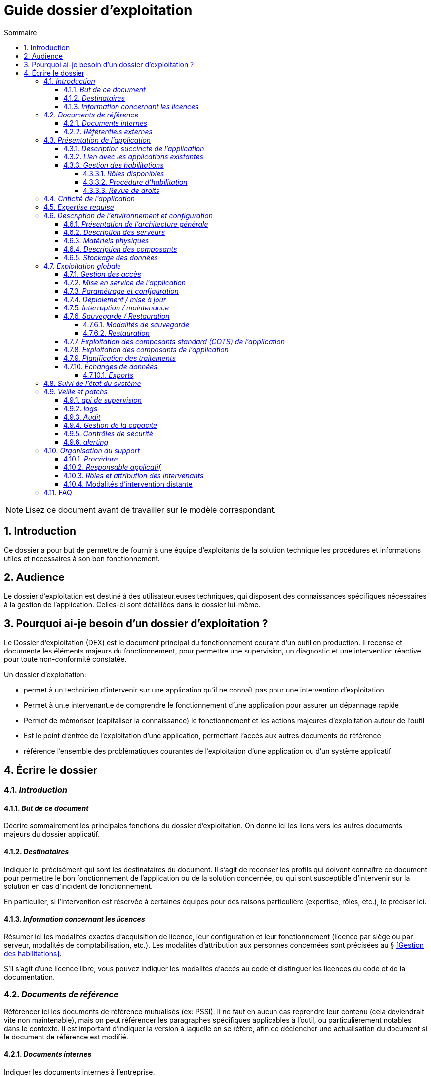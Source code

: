 ////
guide-dossier-exploitation.adoc

SPDX-FileCopyrightText: 2023 Vincent Corrèze

SPDX-License-Identifier: CC-BY-SA-4.0
////

# Guide dossier d'exploitation
:sectnumlevels: 4
:toclevels: 4
:sectnums: 4
:toc: left
:icons: font
:toc-title: Sommaire

NOTE: Lisez ce document avant de travailler sur le modèle correspondant.

## Introduction

Ce dossier a pour but de permettre de fournir à une équipe d'exploitants de la solution technique les procédures et informations utiles et nécessaires à son bon fonctionnement.

## Audience

Le dossier d'exploitation est destiné à des utilisateur.euses techniques, qui disposent des connaissances spécifiques nécessaires à la gestion de l'application. Celles-ci sont détaillées dans le dossier lui-même.

## Pourquoi ai-je besoin d'un dossier d'exploitation ?

Le Dossier d'exploitation (DEX) est le document principal du fonctionnement courant d'un outil en production. Il recense et documente les éléments majeurs du fonctionnement, pour permettre une supervision, un diagnostic et une intervention réactive pour toute non-conformité constatée.

Un dossier d'exploitation:

* permet à un technicien d'intervenir sur une application qu'il ne connaît pas pour une intervention d'exploitation
* Permet à un.e intervenant.e de comprendre le fonctionnement d'une application pour assurer un dépannage rapide
* Permet de mémoriser (capitaliser la connaissance) le fonctionnement et les actions majeures d'exploitation autour de l'outil
* Est le point d'entrée de l'exploitation d'une application, permettant l'accès aux autres documents de référence
* référence l'ensemble des problématiques courantes de l'exploitation d'une application ou d'un système applicatif

## Écrire le dossier

### _Introduction_

#### _But de ce document_

Décrire sommairement les principales fonctions du dossier d'exploitation. On donne ici les liens vers les autres documents majeurs du dossier applicatif.

#### _Destinataires_

Indiquer ici précisément qui sont les destinataires du document. Il s'agit de recenser les profils qui doivent connaître ce document pour permettre le bon fonctionnement de l'application ou de la solution concernée, ou qui sont susceptible d'intervenir sur la solution en cas d'incident de fonctionnement.

En particulier, si l'intervention est réservée à certaines équipes pour des raisons particulière (expertise, rôles, etc.), le préciser ici.

#### _Information concernant les licences_

Résumer ici les modalités exactes d'acquisition de licence, leur configuration et leur fonctionnement (licence par siège ou par serveur, modalités de comptabilisation, etc.). Les modalités d'attribution aux personnes concernées sont précisées au § <<Gestion des habilitations>>.

S'il s'agit d'une licence libre, vous pouvez indiquer les modalités d'accès au code et distinguer les licences du code et de la documentation.

### _Documents de référence_

Référencer ici les documents de référence mutualisés (ex: PSSI). Il ne faut en aucun cas reprendre leur contenu (cela deviendrait vite non maintenable), mais on peut référencer les paragraphes spécifiques applicables à l'outil, ou particulièrement notables dans le contexte. Il est important d'indiquer la version à laquelle on se réfère, afin de déclencher une actualisation du document si le document de référence est modifié.

#### _Documents internes_

Indiquer les documents internes à l'entreprise.

#### _Référentiels externes_

Si l'application dispose de référentiels externes (documentation en ligne, documentations déposées sur le SI), elles peuvent être indiquées ici, en indiquant le type de documentation.

### _Présentation de l'application_

#### _Description succincte de l'application_

Ce paragraphe a vocation à donner aux personnes de l'équipe technique une compréhension globale du rôle et du fonctionnement de l'application concernée, ainsi que de sa valeur métier.

#### _Lien avec les applications existantes_

Si l'application est intégrée dans une chaîne de traitement, il est essentiel pour les acteurs de l'exploitation de comprendre les processus métiers bloqués par son dysfonctionnement. On insère donc ici un résumé de la chaîne de traitement global.

Utiliser éventuellement des diagrammes (type https://mermaid.js.org/[Mermaid] ou https://c4model.com/[C4]) pour clarifier le fonctionnement.

#### _Gestion des habilitations_

On décrit ici les modalités d'autorisation d'accès à l'application. la procédure opérationnelle de création d'une compte est décrite au § <<Gestion des accès>>.

##### _Rôles disponibles_

Ce chapitre détaille les rôles d'accès à l'application et indique quelles sont les autorités qui valident l'habilitation de chacun des rôles et réalisent les revues de droit.

##### _Procédure d'habilitation_

Décrire ici le détail de la procédure d'habilitation : processus de validation de la création de compte, modalités et délais de réalisation. On peut utiliser par exemple un diagramme de séquence pour décrire la procédure.

##### _Revue de droits_

La revue de droits est l'opération consistant à vérifier la liste des accès, leur niveau d'accréditation pour s'assurer que seules les personnes habilitées ont accès à l'application. C'est un composant essentiel de la sécurité du système d'information.

On donne ici l'organisation de la revue de droits, les délais de réalisation, sa fréquence et les personnes mobilisées.

La date de dernière revue de droits est indiquée au § <<Contrôles de sécurité>>

### _Criticité de l'application_

L'étude et la qualification des déterminants de sécurité relèvent de la link:../DA/vue-architecture-securite.adoc[vue sécurité] du dossier d'architecture. Le tableau ci-dessous est une synthèse pour permettre aux exploitants une vue rapide des exigences de sécurité relative à l'application. Il a pour but de rappeler précisément le niveau de criticité de l'application à la personne qui intervient.

La notion de criticité métier est une synthèse de la criticité de l'application pour les équipes métier et le système d'information global.

Il est préférable d'utiliser une échelle simple et directement lisible comme dans les exemples ci-dessous :

.Criticité métier
[cols="^1,4"]
|===
| Niveau | description du critère
| 1 - Faible | Le travail est possible, mais la performance des équipes est diminuée pendant une panne de l'outil.
| 2 - Modéré | Le travail et la performance des équipes sont perturbé pendant une panne de l'outil. Le retour à la normale n'est pas immédiat après résolution de l'incident.
| 3 - Élevé | Le travail des équipes est fortement perturbé, des charges de travail de reprise sont à prévoir
| 4 - Critique | L'entreprise ou la direction métier concernée ne peut plus travailler. Les modalités de retour à la normale sont complexes et demandent une charge de travail importante
|===

.Échelle de criticité sécurité
[cols="^1,2,2,2,2"]
|===
| Niveau | Disponibilité | Intégrité | Confidentialité | Traçabilité

| Zéro | | | Publique |
| 1 - Faible | 1 semaine | Modif. intempestive possible | Interne | Aucune exigence
| 2 - Modéré | 1 jour | détection | Accès restreint | pour information
| 3 - Élevé | 4 heures | détection et correction | confidentielle | besoin métier
| 4 - Critique | 1 heure | Aucune modif intempestive | Secrète | exigence légale
|===

Concernant les données à caractère personnel, il est important d'indiquer si l'outil contient des DCP, si elles sont sensible et quelle est la référence du traitement dans l'inventaire des traitements du DPO.

### _Expertise requise_

Ce paragraphe sert à préciser les compétences *absolument indispensables* pour une exploitation basique de la solution.

Cela permet à une personne en charge du support de savoir si elle doit faire appel à une autre ressource (support externe, administrateur système spécialisé, etc.) ou si elle peut intervenir sur l'incident constaté.

### _Description de l'environnement et configuration_

Détailler l'environnement exact de production, avec toutes ses composantes physiques, d'outils socles (CORS), de composants.

La description doit être orientée vers une description du fonctionnement courant de l'application.

#### _Présentation de l'architecture générale_

Donner l'architecture générale de l'application, sans rentrer dans les détails de chaque composant. l'enjeu est de lister l'ensemble des composants *boites noires* d'exploitation, pour donner à l'exploitation une idée des modules successifs, non de décrire en détail le fonctionnement de chaque module.

#### _Description des serveurs_

Indiquer les serveurs utilisés par l'application, en détaillant *a minima* les serveurs de production.

Il est important de préciser s'il existe des serveurs de staging, de développement et/ou une chaine de déploiement automatique pour permettre à l'exploitant d'explorer cette piste en cas d'erreur.

#### _Matériels physiques_

décrire ici les matériels physiques concernés par l'application. Il peut s'agir de serveurs mais aussi des périphériques nécessaires au fonctionnement (par exemple des badgeuses).

#### _Description des composants_

Décrire ici plus en détail les composants de l'application et leur modalités de fonctionnement.

#### _Stockage des données_

On détaillera ici précisément les modalités de stockage des données.

WARNING: Il est nécessaire de bien prendre en compte l'ensemble des données de l'application, y compris les données de configuration et les données techniques (logs par exemple, ou code source si disponible) pour donner une vision d'ensemble des données manipulées.

### _Exploitation globale_

Ce chapitre détaille les opérations courantes d'exploitation de l'application.

#### _Gestion des accès_

La gestion des accès (habilitations) d'une application est l'opération la plus courante en terme d'exploitation. Ce paragraphe décrit les modalités de création d'un compte et d'attribution d'un rôle, au sens opérationnel (technique).

Il est important de s'assurer :

- qu'il existe plusieurs comptes administrateurs pour pouvoir débloquer un compte administrateur verrouillé à partir d'un autre compte.
- que les modalités d'attribution d'un rôle sont bien définies, et en particulier que la chaîne de responsabilité correspondante est bien décrite (Cf. supra le chapitre sur la <<Gestion des habilitations>>.).

#### _Mise en service de l'application_

Ce paragraphe doit décrire les modalités d'arrêt/démarrage de l'application. En particulier, il détail l'ordre d'arrêt/démarrage des services (plan de production), et les dépendances entre ces services.

#### _Paramétrage et configuration_

Détailler ici où trouver les informations de paramétrage de l'application. On doit indiquer à la fois où se trouve la documentation de référence du paramétrage (_ie_ le dossier de paramétrage s'il existe) et l'emplacement exact des informations de paramétrage essentielles de l'application et de ses modules.

Attention de ne pas dupliquer ici des informations standard où des règles génériques de fonctionnement déjà décrites par ailleurs.

#### _Déploiement / mise à jour_

Ce paragraphe décrit sommairement les modalités de déploiement et de mise à jour de l'application.

Il doit pointer vers une version détaillée dans les dossiers *DIN* (Dossier d'Installation) et/ou *DMV* (Dossier de montée de version). Si les procédures correspondante sont en lignes, les liens sont indiqués ici.

#### _Interruption / maintenance_

Si l'application dispose d'une modalité de bascule en mode maintenance, elle est décrite ici.

A défaut, il faut préciser ici les modalités de mise en oeuvre d'un mode maintenance.

#### _Sauvegarde / Restauration_

##### _Modalités de sauvegarde_

Ce chapitre décrit en détail les éléments sauvegardés, la périodicité et les stratégies de sauvegarde ainsi que leur bilan.

Il détaille aussi bien les filesystem sauvegardés que le plan de dump de la base de donnée, et les modalités de rotation des sauvegarde.

Le choix et la définition de stratégie de link:https://fr.wikipedia.org/wiki/Sauvegarde_(informatique)[sauvegarde] sont hors du périmètre de ce document, mais il est important de respecter à minima le principe *3,2,1* (trois sauvegardes sur deux supports différents dont 1 hors site).

Il est fréquent de disposer à la fois d'un plan de sauvegarde de la donnée (p. ex dump de base), d'un plan de sauvegarde de l'application (filesystem, qui intègre les données) et d'un plan de sauvegarde de la machine (en particulier s'il s'agit d'une machine virtuelle). Ce principe, dit _ceinture, bretelle, parachute_ permet de s'assurer d'avoir trois modalités différentes de restauration de l'applicatif.

L'link:https://cyber.gouv.fr/[ANSSI] a publié un document synthétique sur les link:https://cyber.gouv.fr/publications/fondamentaux-sauvegarde-systemes-dinformation[fondamentaux de la sauvegarde des systèmes d'information], complémentaire du document sur les link:https://cyber.gouv.fr/publications/les-regles-dor-de-la-sauvegarde[règles d'or de la sauvegarde].

Afin de garantir le bon fonctionnement des sauvegardes, celles-ci doivent être *régulièrement testées* et le plan de test et ses résultats doivent être décrits ici.

La volumétrie des sauvegardes peut rapidement devenir importante. Il est important de définir une stratégie de rotation, en lien avec les aspects de sécurité ou de conformité réglementaire, permettant de limiter celle-ci. On s'intéressera par exemple à la stratégie link:https://fr.wikipedia.org/wiki/Grandfather-Father-Son_Backup[GFS] et ses variantes.

Ce paragraphe doit décrire aussi les modalités d'une sauvegarde à la demande de l'application, par exemple avant une modification importante de paramétrage ou une montée de version.

Particulièrement ici, en application du Principe link:https://fr.wikipedia.org/wiki/Ne_vous_r%C3%A9p%C3%A9tez_pas[DRY], si l'application suit un plan normalisé de sauvegarde, on ne fera ici qu'un lien vers celui-ci.

##### _Restauration_

Ce chapitre doit décrire *la* modalité standard de restauration. En particulier, compte tenu des nombreuses modalités possible de sauvegarde, on détaillera ici la modalité préférentielle et ses contraintes.

#### _Exploitation des composants standard (COTS) de l'application_

On détaillera ici les modalités particulière d'exploitation des composants sur étagère.

En particulier, si leur fonctionnement nécessite des commandes ou un paramétrage complexes, elles sont détaillées dans ce chapitre.

#### _Exploitation des composants de l'application_

si des composants particuliers de l'application nécessitent une configuration ou une gestion particulière, elle est explicitée ici.

#### _Planification des traitements_

Ce paragraphe doit détailler le plan chronologique des traitements effectués par l'application. Il est important pour déterminer les périodes d'intervention possible sur l'application.

Il est particulièrement sensible si des traitements manipulent ou transfèrent des données métier et ont un temps d'exécution significatif. Il doit permettre d'identifier les phases critiques de fonctionnement.

Il est nécessaire que l'ensemble des traitements, leur horaire et leur durée moyenne ainsi que les moyens de suivi soient détaillés.

#### _Échanges de données_

Ce chapitre décrit les différentes interfaces de données effectuées par l'application.

Le fonctionnement et la gestion des interfaces de données peut revêtir un caractère critique dans le fonctionnement global d'un système d'information. L'exploitation doit connaître les modalités de transfert des données pour pouvoir diagnostiquer les erreurs éventuelles.

On détaille les situations entrantes et sortantes.

##### _Exports_

Les exports de données sont souvent des fonctions très utilisées, et mal définies. Les exports sont souvent utiliser pour retraiter ces données pour d'autres fonctions métier.

Ces exports contiennent souvent des données sensibles (données personnelles par exemple) et doivent donc bénéficier d'une attention particulière en terme de diffusion, de sauvegarde et de confidentialité.

Il faut décrire ici les types d'export sensibles et les modalités de sécurité qui s'y rapportent.

### _Suivi de l'état du système_

Ce chapitre décrit l'ensemble des éléments et méthodes techniques de suivi de l'état du système.

### _Veille et patchs_

Il faut indiquer ici les éléments de veille de sécurité sur l'outil, et les modalités de suivi des patchs et mises à jour de sécurité. On précisera en particulier la fréquence minimale de suivi des mises à jour, et les conditions au regard desquelles ces mises à jour peuvent être retardées.

Ce paragraphe doit aussi décrire les modalités de test et de validation des mises à jour (non-régression, complétude du périmètre fonctionnel), en pointant par exemple vers le plan de test fonctionnel du *DMV*.

#### _api de supervision_

Si l'application dispose d'une api de supervision, elles est détaillées ici.

#### _logs_

Il est nécessaire de décrire de façon exhaustive les logs générés par l'application, tant au plan technique qu'applicatif. On indiquera à chaque fois la nature et l'objet des logs générés, ainsi que leur emplacement.

On précisera si les logs contiennent des données à caractère personnelle (par exemple les logs d'un serveur de messagerie contiennent l'adresse courriel de l'émetteur et des correspondants). Dans ce cas détailler les mesures de protection correspondantes.

#### _Audit_

Certaines applications disposent de modalités spécifiques d'audit permettant de vérifier le bon fonctionnement de l'ensemble des composants.

Si ces éléments existent, il faut les décrire ici.

#### _Gestion de la capacité_

La vue dimensionnement du dossier d'architecture a permis d'étudier les questions de capacité de l'application.

Ce chapitre doit indiquer les points de contrôle de la capacité et l'emplacement où ils sont supervisés.

#### _Contrôles de sécurité_

Ce chapitre indique, ou pointe vers l'endroit où se trouve les informations de suivi de l'état de sécurité de l'application.

Ce suivi vise à vérifier que les contrôles de sécurité sont effectués et supervisés. S'il existe des tests de sécurité, ils doivent aussi être décrits.

Ce chapitre peut pointer vers un document global de suivi de sécurité s'il existe.

#### _alerting_

Lorsqu'il existe des modalités spécifiques d'alerting relatives à l'application (par ex. envoi d'un mail vers une BAL spécifique), celles-ci doivent être précisées.

On privilégiera bien sûr l'usage d'un outil de supervision pour assurer un alerting centralisé.

Il est important de différencier l'alerting technique (_ie_ un module ne fonctionne pas) de l'alerting métier (_ie_ la fonction de transfert des données n'a pas fonctionné.)

### _Organisation du support_

#### _Procédure_

Ce chapitre doit décrire la procédure de support pour les intervenants décrits au § <<Destinataires>>. Il s'agit de préciser à l'exploitant les modalités d'accès au support niveau 2, voire trois. On ne détaillera pas ici la procédure de support pour les utilisateurs finaux de l'application.

Cette procédure doit indiquer les _SLA_ de l'application, et les modalités éventuelle d'alerte auprès des responsables applicatifs ou/et de mobilisation d'une cellule de crise.

#### _Responsable applicatif_

Le ou les responsables applicatifs sont les personnes référentes habilitées à prendre des décisions opérationnelles sur le fonctionnement de l'application (arrêt, reprise de données, travail de saisie pour reprise après panne, etc.). Ils sont les interlocuteurs de la DSI pour tout ce qui concerne l'application, et doivent être explicitement désignés à cet effet.

#### _Rôles et attribution des intervenants_

Tous les intervenants susceptibles d'intervenir, en niveau 2 ou 3, sur l'exploitation de la solution doivent être identifiés. Il peut s'agit d'un portail de support, d'adresse générique, de personnes identifiées.

Ce chapitre est souvent le plus utilisé dans le DEX, car il permet à un exploitant de savoir à qui s'adresser s'il n'a pas les ressources pour intervenir lui-même.

Il est fortement recommandé que les intervenants externes (support éditeur p. ex) soient tous identifiés dans cette partie.

#### Modalités d'intervention distante

Donner ici précisément les modalités d'accès distant du fournisseur en indiquant en particulier la gestion des comptes, le type d'accès et la nécessité ou non de superviser l'accès.

### FAQ

Donner ici les "trucs et astuces" permettant le bon fonctionnement technique et organisationnel de l'application.
